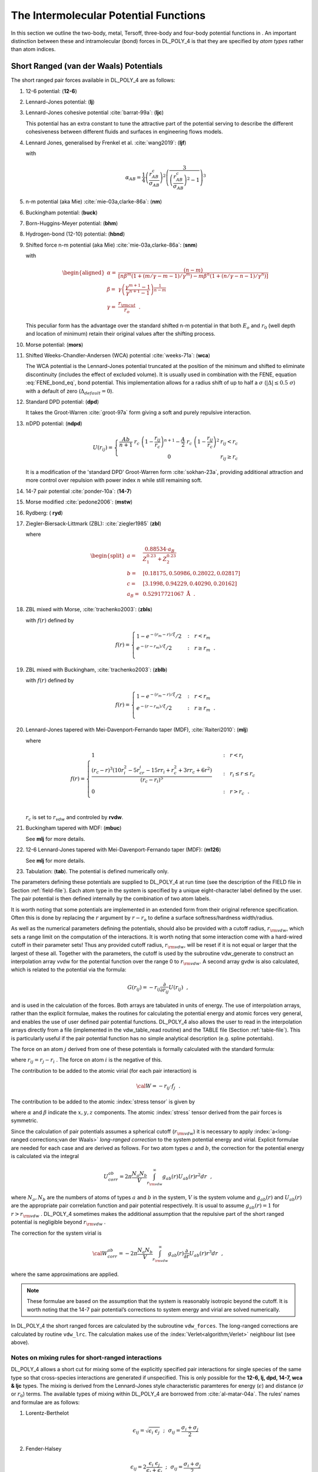 .. _intermolecular-potentials:

The Intermolecular Potential Functions
======================================

.. index:: 
   single: potential;metal 
   single: potential;Tersoff 
   single: potential;three-body
   single: potential;four-body 
   single: potential;intramolecular

In this section we outline the two-body, metal, Tersoff, three-body and
four-body potential functions in . An important distinction between
these and intramolecular (bond) forces in DL_POLY_4 is that they are
specified by *atom types* rather than atom indices.

.. _vdw:

Short Ranged (van der Waals) Potentials
---------------------------------------

The short ranged pair forces available in DL_POLY_4 are as follows:

#. 12-6 potential: (\ **12-6**)

   .. math::
      :label: 12-6_vdw_eq

      U(r_{ij}) =
      \left(\frac{A}{r_{ij}^{12}}\right)-\left(\frac{B}{r_{ij}^{6}}\right)

#. Lennard-Jones potential: (\ **lj**)

   .. math::
      :label: lj_vdw_eq

      U(r_{ij}) = 4\epsilon\left[\left
      (\frac{\sigma}{r_{ij}}\right)^{12}-\left(\frac{\sigma}{r_{ij}}\right)^{6}\right]

#. Lennard-Jones cohesive potential :cite:`barrat-99a`: (\
   **ljc**)

   .. math::
      :label: lj_cohesive_vdw_eq

      U(r_{ij}) = 4\epsilon\left[\left
      (\frac{\sigma}{r_{ij}}\right)^{12}-c_{ij}\left(\frac{\sigma}{r_{ij}}\right)^{6}\right]

   This potential has an extra constant to tune the attractive part of
   the potential serving to describe the different cohesiveness between
   different fluids and surfaces in engineering flows models.

#. Lennard Jones, generalised by Frenkel et al.
   :cite:`wang2019`: (\ **ljf**)

   .. math::
      :label: lj_frenkel_eq

      U(r_{ij}) = \left\{
      \begin{array}{lr}
      \varepsilon_{AB}\alpha_{AB}\left[ \left(\frac{\sigma_{AB}}{r_{ij}}\right)^2 -1\right]\left[ \left(\frac{r_{AB}^c}{r_{ij}}\right)^2 -1\right]^2 & r \leq r_{AB}^c \\
      0 & r >  r_{AB}^c \\
      \end{array}
      \right.
        \label{eq:ljf}

   with

   .. math:: \alpha_{AB} = \frac{1}{4}\left(\frac{r_{AB}^c}{\sigma_{AB}}\right)^2\left( \frac{3}{\left(\frac{r_{AB}^c}{\sigma_{AB}}\right)^2-1}\right)^3

#. n-m potential (aka Mie) :cite:`mie-03a,clarke-86a`: (\
   **nm**)

   .. math::
      :label: nm_vdw_eq

      U(r_{ij}) = \frac{E_{o}}{(n-m)}\left[m\left
      (\frac{r_{o}}{r_{ij}}\right)^{n}-n\left(\frac{r_{o}}{r_{ij}}\right)^{m}\right]

#. Buckingham potential: (\ **buck**)

   .. math::
      :label: buck_vdw_eq

      U(r_{ij}) =
      A~\exp\left(-\frac{r_{ij}}{\rho}\right)-\frac{C}{r_{ij}^{6}}

#. Born-Huggins-Meyer potential: (\ **bhm**)

   .. math::
      :label: bhm_vdw_eq

      U(r_{ij}) =
      A~\exp[B(\sigma-r_{ij})]-\frac{C}{r_{ij}^{6}}-\frac{D}{r_{ij}^{8}}

#. Hydrogen-bond (12-10) potential: (\ **hbnd**)

   .. math::
      :label: hbond_vdw_eq

      U(r_{ij}) =
      \left(\frac{A}{r_{ij}^{12}}\right)-\left(\frac{B}{r_{ij}^{10}}\right)

#. Shifted force n-m potential (aka Mie)
   :cite:`mie-03a,clarke-86a`: (\ **snm**)

   .. math::
      :label: shifted_nm_vdw_eq

      \begin{aligned}
      U(r_{ij})=&\frac{\alpha E_{o}}{(n-m)}\left [
      m\beta^{n}\left \{ \left (\frac{r_{o}}{r_{ij}}\right )^{n}-
      \left(\frac{1}{\gamma}\right)^{n}\right \}-
      n\beta^{m}\left \{ \left (\frac{r_{o}}{r_{ij}}\right )^{m}-
      \left(\frac{1}{\gamma}\right)^{m}\right \} \right ]~+~\phantom{xxxx} \nonumber \\
      & \frac{nm\alpha E_{o}}{(n-m)} \left ( \frac{r_{ij}-\gamma r_{o}}{\gamma r_{o}}
      \right )\left\{\left(\frac{\beta}{\gamma}\right
      )^{n}-\left(\frac{\beta}{\gamma}\right )^{m}\right \}~~,\end{aligned}

   with

   .. math::

      \begin{aligned}
      \alpha=&\frac{(n-m)}{[n\beta^{m}(1+(m/\gamma-m-1)/\gamma^{m})-
      m\beta^{n}(1+(n/\gamma-n-1)/\gamma^{n})]} \nonumber \\
      \beta =& \gamma\left( \frac{\gamma^{m+1}-1}{\gamma^{n+1}-1}
      \right)^{\frac{1}{n-m}} \\
      \gamma =& \frac{r_{\rm cut}}{r_{o}}~~. \nonumber\end{aligned}

   This peculiar form has the advantage over the standard shifted n-m
   potential in that both :math:`E_{o}` and :math:`r_{0}` (well depth
   and location of minimum) retain their original values after the
   shifting process.

#. Morse potential: (\ **mors**)

   .. math:: U(r_{ij}) = E_{o}~[\{1-\exp(-k(r_{ij}-r_{o}))\}^{2}-1]
      :label: morse_vdw_eq

#. Shifted Weeks-Chandler-Andersen (WCA) potential
   :cite:`weeks-71a`: (\ **wca**)

   .. math::
      :label: wca_eq

      U(r_{ij}) = \left\{ \begin{array} {l@{\quad:\quad}l}
      4\epsilon\left[\left(\frac{\sigma}{r_{ij}-\Delta}\right)^{12}-\left(\frac{\sigma}{r_{ij}-\Delta}\right)^{6}\right]
      +\epsilon & r_{ij} < 2^{1 \over 6}~\sigma + \Delta \\
      0 & r_{ij} \ge 2^{1 \over 6}~\sigma + \Delta \end{array} \right. \label{wca}

   The WCA potential is the Lennard-Jones potential truncated at the
   position of the minimum and shifted to eliminate discontinuity
   (includes the effect of excluded volume). It is usually used in
   combination with the FENE, equation :eq:`FENE_bond_eq`, bond
   potential. This implementation allows for a radius shift of up to
   half a :math:`\sigma` (:math:`|\Delta| \le 0.5~\sigma`) with a
   default of zero (:math:`\Delta_{default} = 0`).

#. Standard DPD potential: (\ **dpd**)

   .. math::
      :label: dpd_vdw_eq

      U(r_{ij}) = \left\{ \begin{array} {l@{\quad:\quad}l}
      \frac{A}{2}~r_{c}~\left(1-\frac{r_{ij}}{r_{c}}\right)^{2} & r_{ij} < r_{c} \\
      0 & r_{ij} \ge r_{c} \end{array} \right.

   It takes the Groot-Warren :cite:`groot-97a` form giving a
   soft and purely repulsive interaction.

#. :math:`n`\ DPD potential: (\ **ndpd**)

   .. math:: 
      
      U(r_{ij}) = \left\{ \begin{array} {l@{\quad:\quad}l}
      \frac{Ab}{n+1}~r_{c}~\left(1-\frac{r_{ij}}{r_{c}}\right)^{n+1} - \frac{A}{2}~r_{c}~\left(1-\frac{r_{ij}}{r_{c}}\right)^{2} & r_{ij} < r_{c} \\
      0 & r_{ij} \ge r_{c} \end{array} \right.

   It is a modification of the 'standard DPD' Groot-Warren form :cite:`sokhan-23a`, providing 
   additional attraction and more control over repulsion with power index :math:`n` while still 
   remaining soft.

#. 14-7 pair potential :cite:`ponder-10a`: (\ **14-7**)

   .. math:: U(r_{ij}) = \epsilon\left(\frac{1.07}{(r_{ij}/r_{o})+0.07}\right)^{7}\left(\frac{1.12}{(r_{ij}/r_{o})^{7}+0.12}-2\right)
      :label: 14-7_vdw_eq

#. Morse modified :cite:`pedone2006`: (\ **mstw**)

   .. math:: U\left(r_{ij}\right) = E_{0}~\{\left[1-\exp\left(-k\left(r_{ij}-r_{0}\right)\right)\right]^{2}-1\}+\frac{c}{r_{ij}^{12}}
      :label: morse_mod_vdw_eq

#. Rydberg: ( **ryd**)

   .. math:: U\left(r_{ij}\right) = \left(a+br_{ij}\right)\exp\left(-r_{ij}/\rho\right)
      :label: rydberg_vdw_eq

#. Ziegler-Biersack-Littmark (ZBL): :cite:`ziegler1985` (\
   **zbl**)

   .. math::
      :label: zbl_vdw_eq

      U(r_{ij}) = \frac{Z_{1} Z_{2}e^{2}}{4 \pi \varepsilon_{0} \varepsilon_{r}}
                        \sum_{i=1}^{4} b_{i} \exp\left(-c_{i}r/a\right)~~,

   where

   .. math::

      \begin{split}
            a=&~\frac{0.88534 \cdot a_{B}}{Z_{1}^{0.23}+Z_{2}^{0.23}} \\
            b=&~[0.18175,0.50986,0.28022,0.02817] \\
            c=&~[3.1998,0.94229,0.40290,0.20162] \\
        a_{B}=&~ 0.52917721067~\textrm{\AA}~~. \nonumber
          \end{split}

#. ZBL mixed with Morse, :cite:`trachenko2003`: (\ **zbls**)

   .. math:: U\left(r_{ij}\right) = f\left(r_{ij}\right)U_{ZBL}\left(r_{ij}\right)+\left(1-f\left(r_{ij}\right)\right)U_{morse}\left(r_{ij}\right)~~,
      :label: zbl_morse_vdw_eq

   with :math:`f\left(r\right)` defined by

   .. math::

      f\left(r\right) = \left\{
             \begin{array}{ll}
               1-e^{-\left(r_m-r\right)/\xi}/2 & ~~:~~ r<r_m \\
               e^{-\left(r-r_m\right)/\xi}/2 & ~~:~~ r\geq r_m~~. \\
             \end{array}
             \right.

#. ZBL mixed with Buckingham, :cite:`trachenko2003`: (\
   **zblb**)

   .. math:: U\left(r_{ij}\right) = f\left(r_{ij}\right)U_{ZBL}\left(r_{ij}\right)+\left(1-f\left(r_{ij}\right)\right)U_{buckingham}\left(r_{ij}\right)~~,
      :label: zbl_buck_vdw_eq

   with :math:`f\left(r\right)` defined by

   .. math::

      f\left(r\right) = \left\{
             \begin{array}{ll}
               1-e^{-\left(r_m-r\right)/\xi}/2 & ~~:~~ r<r_m \\
               e^{-\left(r-r_m\right)/\xi}/2 & ~~:~~ r\geq r_m~~. \\
             \end{array}
             \right.

#. Lennard-Jones tapered with Mei-Davenport-Fernando taper (MDF),
   :cite:`Raiteri2010`: (\ **mlj**)

   .. math:: U\left(r_{ij}\right) = f\left(r_{ij}\right)U_{LJ}\left(r_{ij}\right)~~,
      :label: lj_mdf_vdw_eq

   where

   .. math::

      f(r)=
           \begin{cases}
             1 & ~~:~~ r<r_i \\
         \frac{\left(r_c-r\right)^3\left(10r_i^2-5r_cr_i-15rr_i+r_c^2+3rr_c+6r^2\right)}{\left(r_c-r_i\right)^5} & ~~:~~ r_i \leq r \leq r_c \\
             0 & ~~:~~ r>r_c~~.\\
           \end{cases}

   :math:`r_c` is set to :math:`r_{vdw}` and controled by **rvdw**.

#. Buckingham tapered with MDF: (\ **mbuc**)

   .. math:: U\left(r_{ij}\right) = f\left(r_{ij}\right)U_{Buckingham}\left(r_{ij}\right)
      :label: buck_mdf_vdw_eq

   See **mlj** for more details.

#. 12-6 Lennard-Jones tapered with Mei-Davenport-Fernando taper (MDF): (\
   **m126**)

   .. math:: U\left(r_{ij}\right) = f\left(r_{ij}\right)U_{12-6}\left(r_{ij}\right)
      :label: 12-6_lj_mdf_vdw_eq

   See **mlj** for more details.

#. Tabulation: (\ **tab**). The potential is defined numerically only.

The parameters defining these potentials are supplied to DL_POLY_4 at
run time (see the description of the FIELD file in
Section :ref:`field-file`). Each atom type in the system
is specified by a unique eight-character label defined by the user. The
pair potential is then defined internally by the combination of two atom
labels.

It is worth noting that some potentials are implemented in an extended
form from their original reference specification. Often this is done by
replacing the :math:`r` argument by :math:`r-r_{o}` to define a surface
softness/hardness width/radius.

As well as the numerical parameters defining the potentials, should also
be provided with a cutoff radius, :math:`r_{\rm vdw}`, which sets a
range limit on the computation of the interactions. It is worth noting
that some interaction come with a hard-wired cutoff in their parameter
sets! Thus any provided cutoff radius, :math:`r_{\rm vdw}`, will be
reset if it is not equal or larger that the largest of these all.
Together with the parameters, the cutoff is used by the subroutine
vdw_generate to construct an interpolation array vvdw for the potential
function over the range 0 to :math:`r_{\rm vdw}`. A second array gvdw is
also calculated, which is related to the potential via the formula:

.. math:: G(r_{ij}) = -r_{ij}\frac{\partial}{\partial r_{ij}}U(r_{ij})~~,

and is used in the calculation of the forces. Both arrays are tabulated
in units of energy. The use of interpolation arrays, rather than the
explicit formulae, makes the routines for calculating the potential
energy and atomic forces very general, and enables the use of user
defined pair potential functions. DL_POLY_4 also allows the user to read
in the interpolation arrays directly from a file (implemented in the
vdw_table_read routine) and the TABLE file
(Section :ref:`table-file`). This is particularly useful if
the pair potential function has no simple analytical description (e.g.
spline potentials).

The force on an atom :math:`j` derived from one of these potentials is
formally calculated with the standard formula:

.. math::
   :label: vdwf_eq

   \underline{f}_{j} = -\frac{1}{r_{ij}}\left[\frac{\partial}{\partial
   r_{ij}}U(r_{ij})\right]\underline{r}_{ij}~~,

where :math:`\underline{r}_{ij} = \underline{r}_{j}-\underline{r}_{i}` . The force on atom
:math:`i` is the negative of this.

The contribution to be added to the atomic virial (for each pair
interaction) is

.. math:: {\cal W} = -\underline{r}_{ij} \cdot \underline{f}_{j}~~.

The contribution to be added to the atomic :index:`stress tensor` is given by

.. math:: \sigma^{\alpha \beta} = r_{ij}^{\alpha}f_{j}^{\beta}~~,
   :label: ast_vdw_eq

where :math:`\alpha` and :math:`\beta` indicate the :math:`x,y,z`
components. The atomic :index:`stress` tensor derived from the pair forces is
symmetric.

Since the calculation of pair potentials assumes a spherical cutoff
(:math:`r_{\rm vdw}`) it is necessary to apply :index:`a<long-ranged corrections;van der Waals>` 
*long-ranged
correction* to the system potential energy and virial. Explicit formulae
are needed for each case and are derived as follows. For two atom types
:math:`a` and :math:`b`, the correction for the potential energy is
calculated via the integral

.. math::

   U_{corr}^{ab} = 2\pi
   \frac{N_{a}N_{b}}{V}\int_{r_{\rm vdw}}^{\infty}g_{ab}(r)U_{ab}(r)r^{2}dr~~,

where :math:`N_{a},N_{b}` are the numbers of atoms of types :math:`a`
and :math:`b` in the system, :math:`V` is the system volume and
:math:`g_{ab}(r)` and :math:`U_{ab}(r)` are the appropriate pair
correlation function and pair potential respectively. It is usual to
assume :math:`g_{ab}(r)=1` for :math:`r>r_{\rm vdw}` . DL_POLY_4
sometimes makes the additional assumption that the repulsive part of the
short ranged potential is negligible beyond :math:`r_{\rm vdw}` .

The correction for the system virial is

.. math::

   {\cal W}_{corr}^{ab} = -2\pi \frac{N_{a}N_{b}}{V}
   \int_{r_{\rm vdw}}^{\infty}g_{ab}(r) \frac{\partial}{\partial
   r}U_{ab}(r)r^{3}dr~~,

where the same approximations are applied.

.. note::
   
   These formulae are based on the assumption that the system
   is reasonably isotropic beyond the cutoff. It is worth noting that the
   14-7 pair potential’s corrections to system energy and virial are solved
   numerically.

In DL_POLY_4 the short ranged forces are calculated by the subroutine
``vdw_forces``. The long-ranged corrections are calculated by routine
``vdw_lrc``. The calculation makes use of the :index:`Verlet<algorithm;Verlet>` 
neighbour list (see above).

Notes on mixing rules for short-ranged interactions
~~~~~~~~~~~~~~~~~~~~~~~~~~~~~~~~~~~~~~~~~~~~~~~~~~~

DL_POLY_4 allows a short cut for mixing some of the explicitly specified
pair interactions for single species of the same type so that
cross-species interactions are generated if unspecified. This is only
possible for the **12-6, lj, dpd, 14-7, wca & ljc** types. The mixing is
derived from the Lennard-Jones style characteristic paramteres for
energy (:math:`\epsilon`) and distance (:math:`\sigma` or :math:`r_{0}`)
terms. The available types of mixing within DL_POLY_4 are borrowed from
:cite:`al-matar-04a`. The rules’ names and formulae are as
follows:

#. Lorentz-Berthelot

   .. math:: \epsilon_{ij} = \sqrt{\epsilon_{i}~\epsilon_{j}}~~;~~\sigma_{ij} = \frac{\sigma_{i}+\sigma_{j}}{2}

#. Fender-Halsey

   .. math:: \epsilon_{ij} = 2 \frac{\epsilon_{i}~\epsilon_{j}}{\epsilon_{i}+\epsilon_{j}}~~;~~\sigma_{ij} = \frac{\sigma_{i}+\sigma_{j}}{2}

#. Hogervorst (good hope)

   .. math:: \epsilon_{ij} = \sqrt{\epsilon_{i}~\epsilon_{j}}~~;~~\sigma_{ij} = \sqrt{\sigma_{i}~\sigma_{j}}

#. Halgren HHG

   .. math:: \epsilon_{ij} = 4 \frac{\epsilon_{i}~\epsilon_{j}}{\left(\epsilon_{i}^{1/2}+\epsilon_{j}^{1/2}\right)^{2}}~~;~~\sigma_{ij} = \frac{\sigma_{i}^{3}+\sigma_{j}^{3}}{\sigma_{i}^{2}+\sigma_{j}^{2}}

#. Waldman-Hagler

   .. math:: \epsilon_{ij} = 2 \sqrt{\epsilon_{i}~\epsilon_{j}} \frac{(\sigma_{i}~\sigma_{j})^{3}}{\sigma_{i}^{6}+\sigma_{j}^{6}}~~;~~\sigma_{ij} = \left(\frac{\sigma_{i}^{6}+\sigma_{j}^{6}}{2}\right)^{\frac{1}{6}}

#. Tang-Toennies

   .. math:: \epsilon_{ij} \sigma_{ij}^{6} = \sqrt{\epsilon_{i} \sigma_{i}^{6}~\epsilon_{j} \sigma_{j}^{6}}~~;~~\epsilon_{ij} \sigma_{ij}^{12}=\left[\frac{\left(\epsilon_{i} \sigma_{i}^{12}\right)^{13}+\left(\epsilon_{j} \sigma_{j}^{12}\right)^{13}}{2}\right]^{13}

#. Functional

   .. math::

      \epsilon_{ij} = \frac{3~\sqrt{\epsilon_{i}~\epsilon_{j}}~(\sigma_{i}~\sigma_{j})^{3}}
      {\sum\limits_{L=0}^{2}{\left[\frac{\left(\sigma_{i}^{3}+\sigma_{j}^{3}\right)^{2}}{4~(\sigma_{i}~\sigma_{i})^{L}}\right]^{\frac{6}{6-2L}}}}~~;~~\sigma_{ij}=\frac{1}{3}\sum\limits_{L=0}^{2}{\left[\frac{\left(\sigma_{i}^{3}+\sigma_{j}^{3}\right)^{2}}{4~(\sigma_{i}~\sigma_{i})^{L}}\right]^{\frac{1}{6-2L}}}

It is woth noting that the :math:`i` and :math:`j` symbols in the
equations for mixing denote atom types (species) and the indices for the
same species interaction parameters are contracted to a single species
index for simplicity.

.. _metal:

Metal Potentials
----------------

.. index:: single: potential;metal

The metal potentials in DL_POLY_4 follow two similar but distinct
formalisms. The first of these is the embedded atom model (EAM)
:cite:`baskes-84a,baskes-86a` and the second is the
Finnis-Sinclair model (FS) :cite:`finnis-84a`. Both are
density dependent potentials derived from density functional theory
(DFT) and describe the bonding of a metal atom ultimately in terms of
the local electronic density. They are suitable for calculating the
properties of metals and metal alloys. The extended EAM (EEAM)
:cite:`hepburn-08a,lau-07a` is a generalisation of the EAM
formalism which can include both EAM and FS type of mixing rules (see
below).

It is worth noting that the same formalism applies to the many-body
perturbation component of the actinide oxide potentials as in
:cite:`cooper-14a`. Thus their many-body component
description is included in this Section.

For single component metals the two main approaches, FS and EAM, are the
same. **However**, they are subtly different in the way they are
extended to handle alloys (see below). It follows that EAM and FS class
potentials cannot be mixed in a single simulation. Furthermore, even for
FS class potentials possessing different analytical forms there is no
agreed procedure for mixing the parameters. Mixing EAM and EEAM
potentials is only possible if the EAM ones are generalised to EEAM form
(see below). The user is, therefore, strongly advised to be consistent
in the choice of potential when modelling alloys.

The general form of the EAM and FS types of potentials is
:cite:`friedel-52a`

.. math::
   :label: um_eq

   U_{metal} = {1 \over 2} \sum_{i=1}^{N} \sum_{j \ne i}^{N} V_{ij}(r_{ij}) +
   \sum_{i=1}^{N} F(\rho_{i})~~, \label{um}

where :math:`F(\rho_{i})` is a functional describing the energy of
embedding an atom in the bulk density, :math:`\rho_{i}`, which is
defined as

.. math:: \rho_{i} = \sum_{j=1, j \ne i}^{N} \rho_{ij}(r_{ij})~~. \label{umd}
   :label: umd_eq

It should be noted that the density is determined by the coordination
number of the atom defined by *pairs* of atoms. This makes the metal
potential dependent on the local density (environmental).
:math:`V_{ij}(r_{ij})` is a pair potential incorporating repulsive
electrostatic and overlap interactions. :math:`N` is the number of
interacting particles in the MD box.

In DL_POLY_4 EAM and thus EEAM can be further generalised to include
two-band (2B) densities :cite:`ackland-03a,ollson-05a`, for
:math:`s`- and :math:`d`-bands,

.. math:: F(\rho_{i})=F^{s}(\rho^{s}_{i})+F^{d}(\rho^{d}_{i})~~, \label{2b}
   :label: 2b_eq

where

.. math:: \rho^{q}_{i} = \sum_{j=1, j \ne i}^{N} \rho^{q}_{ij}(r_{ij})~,~~q=s,d~~, \label{2umd}
   :label: 2umd_eq

instead of just the one, :math:`s`, as in equations :eq:`um_eq`
and :eq:`umd_eq`. These will be referred in the following text as
2BEAM and 2BEEAM. Mixing 2BEAM and EAM and alternatively 2BEEAM and EEAM
potentials is only possible if the single band ones are generalised to
2B forms. The user is, again, reminded to be consistent in the choice of
potential when modelling alloys.

The types of metal potentials available in DL_POLY_4 are as follows:

#. EAM :index:`potential<potential;EAM>`: (\ **eam**) There are no explicit mathematical
   expressions for EAM potentials, so this potential type is read
   exclusively in the form of interpolation arrays from the TABEAM table
   file (as implemented in the metal_table_read routine -
   Section :ref:`tabeam-file`.) The rules for combining
   the potentials from different metals to handle alloys are different
   from the FS class of potentials (see below).

#. EEAM :index:`potential<potential;EEAM>` (\ **eeam**) Similar to EAM above, it is given in the
   form of interpolation arrays from the TABEAM file, but the rules for
   combining the potentials from different metals are different from
   both EAM and FS classes (see below).

#. 2BEAM :index:`potential<potential;2BEAM>` (\ **2beam**) Similar to EEAM for the :math:`s`
   density terms and to EAM for the :math:`d` ones. It is and given in
   the form of interpolation arrays from the TABEAM file, but the rules
   for combining the potentials from different metals are different from
   both EAM, EEAM and FS classes (see below).

#. 2BEEAM :index:`potential<potential;2BEEAM>` (\ **2beeam**) Similar to EEAM for both :math:`s` and
   :math:`d` density terms. It is and given in the form of interpolation
   arrays from the TABEAM file, but the rules for combining the
   potentials from different metals are different from both EAM, EEAM,
   2BEAM and FS classes (see below).

#. Finnis-Sinclair potential :cite:`finnis-84a`: (\ **fnsc**)
   Finnis-Sinclair potential is explicitly analytical. It has the
   following form:

   .. math::

      \begin{aligned}
      V_{ij}(r_{ij})=& \left\{ \begin{array} {l@{\quad:\quad}l}
      (r_{ij}-c)^{2} (c_{0}+c_{1}r_{ij}+c_{2}r_{ij}^{2}) & r_{ij} < c \\
      0 & r_{ij} > c
      \end{array} \right. \nonumber \\
      \rho_{ij}(r_{ij}) =& \left\{ \begin{array} {l@{\quad:\quad}l}
      (r_{ij}-d)^{2} + \beta \displaystyle \frac{(r_{ij}-d)^{3}}{d} & r_{ij} < d \\
      0 & r_{ij} > d
      \end{array} \right. \\
      F(\rho_{i}) =& -A \sqrt{\rho_{i}}~~, \nonumber\end{aligned}

   with parameters: :math:`c_{0}`, :math:`c_{1}`, :math:`c_{2}`,
   :math:`c`, :math:`A`, :math:`d`, :math:`\beta`, both :math:`c` and
   :math:`d` are cutoffs. Since first being proposed a number of
   alternative analytical forms have been proposed, some of which are
   described below. The rules for combining different metal potentials
   to model alloys are different from the EAM potentials (see below).

#. Extended Finnis-Sinclair potential :cite:`dai-06a`: (\
   **exfs**) It has the following form:

   .. math::

      \begin{aligned}
      V_{ij}(r_{ij}) =& \left\{ \begin{array} {l@{\quad:\quad}l}
      (r_{ij}-c)^{2} (c_{0}+c_{1}r_{ij}+c_{2}r_{ij}^{2}+c_{3}r_{ij}^{3}+c_{4}r_{ij}^{4}) & r_{ij} < c \\
      0 & r_{ij} > c
      \end{array} \right. \nonumber \\
      \rho_{ij}(r_{ij}) =& \left\{ \begin{array} {l@{\quad:\quad}l}
      (r_{ij}-d)^{2} + B^{2} (r_{ij}-d)^{4} & r_{ij} < d \\
      0 & r_{ij} > d
      \end{array} \right. \\
      F(\rho_{i}) =& -A \sqrt{\rho_{i}}~~, \nonumber\end{aligned}

   with parameters: :math:`c_{0}`, :math:`c_{1}`, :math:`c_{2}`,
   :math:`c_{3}`, :math:`c_{4}`, :math:`c`, :math:`A`, :math:`d`,
   :math:`B`, both :math:`c` and :math:`d` are cutoffs.

#. Sutton-Chen potential
   :cite:`sutton-90a,sutton-91a,todd-93a`: (\ **stch**) The
   Sutton Chen potential is an analytical potential in the FS class. It
   has the form:

   .. math::

      \begin{aligned}
      V_{ij}(r_{ij}) =& \epsilon \left( \frac{a}{r_{ij}} \right)^{n} \nonumber \\
      \rho_{ij}(r_{ij}) =& \left( \frac{a}{r_{ij}} \right)^{m} \\
      F(\rho_{i}) =& -c \epsilon \sqrt{\rho_{i}}~~, \nonumber\end{aligned}

   with parameters: :math:`\epsilon`, :math:`a`, :math:`n`, :math:`m`,
   :math:`c`. **Note** that the parameter :math:`c` for the mixed
   potential in multi-component allys is irrelevant as outlined in
   :cite:`sutton-91a`!

#. Gupta potential :cite:`cleri-93a`: (\ **gupt**) The Gupta
   potential is another analytical potential in the FS class. It has the
   form:

   .. math::

      \begin{aligned}
      V_{ij}(r_{ij}) =& 2 A \exp \left(-p \frac{r_{ij}-r_{0}}{r_{0}}\right) \nonumber \\
      \rho_{ij}(r_{ij}) =& \exp \left(-2 q_{ij} \frac{r_{ij}-r_{0}}{r_{0}}\right) \\
      F(\rho_{i}) =& -B \sqrt{\rho_{i}}~~, \nonumber\end{aligned}

   with parameters: :math:`A`, :math:`r_{0}`, :math:`p`, :math:`B`,
   :math:`q_{ij}`.

#. Many body perturbation component potential
   :cite:`cooper-14a`: (\ **mbpc**) This component is another
   analytical potential in the FS class which two body part may be
   defined by a matching van der Waals potential in the vdw section of
   the FIELD file. It has the form:

   .. math::

      \begin{aligned}
      V_{ij}(r_{ij}) =& 0 \nonumber \\
      \rho_{ij}(r_{ij})=& \left(\frac{a}{r_{ij}^{m}}\right) \frac{1}{2}\left[1+{\rm erf}\left(\alpha(r_{ij}-r_{\rm o})\right)\right] \\
      F(\rho_{i}) =& -\epsilon \sqrt{\rho_{i}}~~, \nonumber\end{aligned}

   with parameters: :math:`\epsilon`, :math:`a`, :math:`m`,
   :math:`\alpha` and :math:`r_{\rm o}`.

   .. note::
      
      The parameters :math:`\alpha` and :math:`r_{\rm o}`
      must be the same for all defined potentials of this type. DL_POLY_4
      will set :math:`\alpha={\rm Max}(0,\alpha_{pq})` and
      :math:`r_{\rm o}={\rm Max}(0,r_{{\rm o}\_pq})` for all defined
      interactions of this type between species :math:`p` and :math:`q`. If
      after this any is left undefined, i.e. zero, the undefined entities
      will be set to their defaults: :math:`\alpha=20` and
      :math:`r_{\rm o}={\rm Min}(1.5,0.2~r_{\rm cut})`.

All of these metal potentials can be decomposed into pair contributions
and thus fit within the general tabulation scheme of , where they are
treated as pair interactions (though note that the metal cutoff,
:math:`r_{\rm met}` has nothing to do with short ranged cutoff,
:math:`r_{\rm vdw}`). DL_POLY_4 calculates this potential in two stages:
the first calculates the local density, :math:`\rho_{i}`, for each atom;
and the second calculates the potential energy and forces. Interpolation
arrays, vmet, gmet and fmet (metal_generate, metal_table_read) are used
in both these stages in the same spirit as in the van der Waals
interaction calculations.

The total force :math:`\underline{f}_{k}^{tot}` on an atom :math:`k` derived
from this potential is calculated in the standard way:

.. math:: \underline{f}_{k}^{tot} = -\underline{\nabla}_{k} U_{metal}~~.

We rewrite the EAM/FS potential, equation :eq:`um_eq`, as

.. math::

   \begin{aligned}
   U_{metal} =& U_{1} + U_{2} \nonumber \\
   U_{1} =& {1 \over 2} \sum_{i=1}^{N} \sum_{j \ne i}^{N} V_{ij}(r_{ij}) \\
   U_{2} =& \sum_{i=1}^{N} F(\rho_{i})~~, \nonumber
   \end{aligned}

where :math:`\underline{r}_{ij} = \underline{r}_{j}-\underline{r}_{i}` . The force on atom
:math:`k` is the sum of the derivatives of :math:`U_{1}` and
:math:`U_{2}` with respect to :math:`\underline{r_{k}}`, which is recognisable
as a sum of pair forces:

.. math::

   \begin{aligned}
   -\frac{\partial U_{1}}{\partial \underline{r_{k}}} =& -{1 \over 2} \sum_{i=1}^{N} \sum_{j \ne i}^{N}
   \frac{\partial V_{ij}(r_{ij})}{\partial r_{ij}} \frac{\partial r_{ij}}{\partial \underline{r_{k}}} =
   \sum_{j=1,j \ne k}^{N} \frac{\partial V_{kj}(r_{kj})}{\partial r_{kj}} \frac{\underline{r_{kj}}}{r_{kj}} \nonumber \\
   -\frac{\partial U_{2}}{\partial \underline{r_{k}}} =& -\sum_{i=1}^{N} \frac{\partial F}{\partial \rho_{i}}
   \sum_{j \ne i}^{N} \frac{\partial \rho_{ij}(r_{ij})}{\partial r_{ij}} \frac{\partial r_{ij}}{\partial \underline{r_{k}}} \\
   =& -\sum_{i=1,i \ne k}^{N} \frac{\partial F}{\partial \rho_{i}} \frac{\partial \rho_{ik}(r_{ik})}{\partial r_{ik}}
   \frac{\partial r_{ik}}{\partial \underline{r_{k}}} - \sum_{j=1,j \ne k}^{N} \frac{\partial F}{\partial \rho_{k}}
   \frac{\partial \rho_{kj}(r_{kj})}{\partial r_{kj}} \frac{\partial r_{kj}}{\partial \underline{r_{k}}} \nonumber \\
   =& \sum_{j=1,j \ne k}^{N} \left( \frac{\partial F}{\partial \rho_{k}} + \frac{\partial F}{\partial \rho_{j}} \right)
   \frac{\partial \rho_{kj}(r_{kj})}{\partial r_{kj}} \frac{\underline{r_{kj}}}{r_{kj}}~~. \nonumber
   \end{aligned}

#. | EAM force
   | The same as shown above. However, it is worth noting that the
     generation of the force arrays from tabulated data (implemented in
     the metal_table_derivatives routine) is done using a five point
     interpolation procedure.

#. | EEAM force
   | Information the same as that for EAM.

#. | 2BEAM force
   | Information the same as that for EAM. However, as there is a second
     embedding contribution from the extra band complexity:
     :math:`U_{2}=U^{s}_{2}+U^{d}_{2}` !

#. | 2BEEAM force
   | Information the same as that for EAM. However, as there is a second
     embedding contribution from the extra band complexity:
     :math:`U_{2}=U^{s}_{2}+U^{d}_{2}` !

#. Finnis-Sinclair force

   .. math::

      \begin{aligned}
      -\frac{\partial U_{1}}{\partial \underline{r_{k}}} =& \sum_{j=1,j \ne k}^{N} \left\{
      2 (r_{kj}-c) (c_{0}+c_{1}r_{kj}+c_{2}r_{kj}^{2}) +
      (r_{kj}-c)^{2} (c_{1}+2c_{2}r_{kj}) \right\} \frac{\underline{r_{kj}}}{r_{kj}} \nonumber \\
      -\frac{\partial U_{2}}{\partial \underline{r_{k}}} =& -\sum_{j=1,j \ne k}^{N}
      {A \over 2} \left( {1 \over \sqrt{\rho_{k}}} + {1 \over \sqrt{\rho_{j}}} \right)
      \left\{ 2(r_{kj}-d) + 3 \beta \frac{(r_{kj}-d)^{2}}{d} \right\} \frac{\underline{r_{kj}}}{r_{kj}}~~.\end{aligned}

#. Extended Finnis-Sinclair force

   .. math::

      \begin{aligned}
      -\frac{\partial U_{1}}{\partial \underline{r_{k}}} =& \sum_{j=1,j \ne k}^{N} \left\{
      2 (r_{kj}-c) (c_{0}+c_{1}r_{kj}+c_{2}r_{kj}^{2}+c_{3}r_{kj}^{3}+c_{4}r_{kj}^{4}) + \right. \nonumber \\
       & \phantom{xxxxxxx} \left. (r_{kj}-c)^{2} (c_{1}+2c_{2}r_{kj}+3c_{3}r_{kj}^{2}+4c_{4}r_{kj}^{3}) \right\}
      \frac{\underline{r_{kj}}}{r_{kj}} \\
      -\frac{\partial U_{2}}{\partial \underline{r_{k}}} =& -\sum_{j=1,j \ne k}^{N}
      {A \over 2} \left( {1 \over \sqrt{\rho_{k}}} + {1 \over \sqrt{\rho_{j}}} \right)
      \left\{ 2(r_{kj}-d) + 4 B^{2} (r_{kj}-d)^{3}\right\} \frac{\underline{r_{kj}}}{r_{kj}}~~. \nonumber\end{aligned}

#. Sutton-Chen force

   .. math::

      \begin{aligned}
      -\frac{\partial U_{1}}{\partial \underline{r_{k}}} =& -\sum_{j=1,j \ne k}^{N} n \epsilon
      \left( \frac{a}{r_{kj}} \right)^{n} \frac{\underline{r_{kj}}}{r_{kj}} \nonumber \\
      -\frac{\partial U_{2}}{\partial \underline{r_{k}}} =& \sum_{j=1,j \ne k}^{N} \frac{m c \epsilon}{2}
      \left( {1 \over \sqrt{\rho_{k}}} + {1 \over \sqrt{\rho_{j}}} \right)
      \left( \frac{a}{r_{kj}} \right)^{m} \frac{\underline{r_{kj}}}{r_{kj}}~~.\end{aligned}

#. Gupta force

   .. math::

      \begin{aligned}
      -\frac{\partial U_{1}}{\partial \underline{r_{k}}} =& -\sum_{j=1,j \ne k}^{N} \frac{2 A p}{r_{0}}
      \exp \left( -p \frac{r_{kj}-r_{0}}{r_{0}} \right) \frac{\underline{r_{kj}}}{r_{kj}} \nonumber \\
      -\frac{\partial U_{2}}{\partial \underline{r_{k}}} =& \sum_{j=1,j \ne k}^{N} \frac{B q_{kj}}{r_{0}}
      \left( {1 \over \sqrt{\rho_{k}}} + {1 \over \sqrt{\rho_{j}}} \right)
      \exp \left( -2 q_{kj} \frac{r_{kj}-r_{0}}{r_{0}} \right) \frac{\underline{r_{kj}}}{r_{kj}}~~.\end{aligned}

#. Many body perturbation component potential force

   .. math::

      \begin{aligned}
      -\frac{\partial U_{1}}{\partial \underline{r_{k}}} =& 0 \nonumber \\
      -\frac{\partial U_{2}}{\partial \underline{r_{k}}} =& \sum_{j=1,j \ne k}^{N} \frac{m \epsilon}{2}
      \left( {1 \over \sqrt{\rho_{k}}} + {1 \over \sqrt{\rho_{j}}} \right)
      \frac{a}{r_{kj}^{m}} \frac{\underline{r_{kj}}}{r_{kj}}~~.\end{aligned}

With the metal forces thus defined the contribution to be added to the
atomic virial *from each atom pair* is then

.. math:: {\cal W} = -\underline{r}_{ij} \cdot \underline{f}_{j}~~,

which equates to:

.. math::

   \begin{aligned}
   \Psi =& 3 V \frac{\partial U}{\partial V} \nonumber \\
   \Psi =& {3 \over 2} V \sum_{i=1}^{N} \sum_{j \ne i}^{N}
   \frac{\partial V_{ij}(r_{ij})}{\partial r_{ij}} \frac{\partial r_{ij}}{\partial V} +
   3 V \sum_{i=1}^{N} \frac{\partial F(\rho_{i})}{\partial \rho_{i}} \frac{\partial \rho_{i}}{\partial V}
   = \Psi_{1} + \Psi_{2} \nonumber \\
   & \frac{\partial r_{ij}}{\partial V} = \frac{\partial V^{1/3}s_{ij}}{\partial V} =
   {1 \over 3} V^{-2/3}s_{ij} = \frac{r_{ij}}{3 V} \nonumber \\
   \Psi_{1} &=& {1 \over 2} \sum_{i=1}^{N} \sum_{j \ne i}^{N} \frac{\partial V_{ij}(r_{ij})}{\partial r_{ij}} r_{ij} \\
   & \frac{\partial \rho_{i}}{\partial V} = \frac{\partial }{\partial V} \sum_{j=1, j \ne i}^{N} \rho_{ij}(r_{ij}) =
   \sum_{j=1, j \ne i}^{N} \frac{\partial \rho_{ij}(r_{ij})}{\partial r_{ij}} \frac{\partial r_{ij}}{\partial V} =
   \frac{1}{3 V} \sum_{j=1, j \ne i}^{N} \frac{\partial \rho_{ij}(r_{ij})}{\partial r_{ij}} r_{ij} \nonumber \\
   \Psi_{2} =& {1 \over 2} \sum_{i=1}^{N} \sum_{j \ne i}^{N} \left( \frac{\partial F(\rho_{i})}{\partial \rho_{i}} +
   \frac{\partial F(\rho_{j})}{\partial \rho_{j}} \right) \frac{\partial \rho_{ij}(r_{ij})}{\partial r_{ij}} r_{ij}~~. \nonumber\end{aligned}

#. | EAM virial
   | The same as above.

#. | EEAM virial
   | The same as above.

#. | 2BEAM virial
   | The same as above but with a second embedding contribution from the
     extra band complexity: :math:`\Psi_{2}=\Psi^{s}_{2}+\Psi^{d}_{2}` !

#. | 2BEEAM virial
   | The same as above but with a second embedding contribution from the
     extra band complexity: :math:`\Psi_{2}=\Psi^{s}_{2}+\Psi^{d}_{2}` !

#. Finnis-Sinclair virial

   .. math::

      \begin{aligned}
      \Psi_{1} =& {1 \over 2} \sum_{i=1}^{N} \sum_{j \ne i}^{N}
      \left\{ 2 (r_{ij}-c) (c_{0}+c_{1}r_{ij}+c_{2}r_{ij}^{2}) +
      (r_{ij}-c)^{2} (c_{1}+2c_{2}r_{ij}) \right\} r_{ij} \nonumber \\
      \Psi_{2} =& {1 \over 2} \sum_{i=1}^{N} \sum_{j \ne i}^{N}
      {A \over 2} \left( {1 \over \sqrt{\rho_{k}}} + {1 \over \sqrt{\rho_{j}}} \right)
      \left\{ 2(r_{ij}-d) + 3 \beta \frac{(r_{ij}-d)^{2}}{d} \right\} r_{ij}a~~.
      \end{aligned}

#. Extended Finnis-Sinclair virial

   .. math::

      \begin{aligned}
      \Psi_{1} =& {1 \over 2} \sum_{i=1}^{N} \sum_{j \ne i}^{N}
      \left\{ 2 (r_{ij}-c) (c_{0}+c_{1}r_{ij}+c_{2}r_{ij}^{2}+c_{3}r_{ij}^{3}+c_{4}r_{ij}^{4}) + \right. \nonumber \\
      & \phantom{xxxxxxxx} \left. (r_{ij}-c)^{2} (c_{1}+2c_{2}r_{ij}+3c_{3}r_{ij}^{2}+4c_{4}r_{ij}i^{3}) \right\} r_{ij} \\
      \Psi_{2} =& {1 \over 2} \sum_{i=1}^{N} \sum_{j \ne i}^{N}
      {A \over 2} \left( {1 \over \sqrt{\rho_{k}}} + {1 \over \sqrt{\rho_{j}}} \right)
      \left\{ 2(r_{ij}-d) + 4 B^{2} (r_{ij}-d)^{3} \right\} r_{ij}a~~. \nonumber
      \end{aligned}

#. Sutton-Chen virial

   .. math::

      \begin{aligned}
      \Psi_{1} =& -{1 \over 2} \sum_{i=1}^{N} \sum_{j \ne i}^{N} n \epsilon \left( \frac{a}{r_{ij}} \right)^{n} \nonumber \\
      \Psi_{2} =& {1 \over 2} \sum_{i=1}^{N} \sum_{j \ne i}^{N} \frac{m c \epsilon}{2} \left( \frac{\partial F(\rho_{i})}{\partial \rho_{i}} +
      \frac{\partial F(\rho_{j})}{\partial \rho_{j}} \right) \left( \frac{a}{r_{ij}} \right)^{m}~~.
      \end{aligned}

#. Gupta virial

   .. math::

      \begin{aligned}
      \Psi_{1} =& -\sum_{i=1}^{N} \sum_{j \ne i}^{N}
      \frac{A p}{r_{0}} \exp \left( -p \frac{r_{ij}-r_{0}}{r_{0}} \right) r_{ij} \nonumber \\
      \Psi_{2} =& {1 \over 2} \sum_{i=1}^{N} \sum_{j \ne i}^{N} \frac{B q_{ij}}{r_{0}}
      \left( {1 \over \sqrt{\rho_{k}}} + {1 \over \sqrt{\rho_{j}}} \right)
      \exp \left( -2 q_{ij} \frac{r_{ij}-r_{0}}{r_{0}} \right) r_{ij}~~.
      \end{aligned}

#. Many body perturbation component virial

   .. math::

      \begin{aligned}
      \Psi_{1} =& 0 \nonumber \\
      \Psi_{2} =& {1 \over 2} \sum_{i=1}^{N} \sum_{j \ne i}^{N} \frac{m \epsilon}{2} \left( \frac{\partial F(\rho_{i})}{\partial \rho_{i}} +
      \frac{\partial F(\rho_{j})}{\partial \rho_{j}} \right) \frac{a}{r_{ij}^{m}}~~.
      \end{aligned}

The contribution to be added to the atomic :index:`stress tensor` is given by

.. math:: \sigma^{\alpha \beta} = r_{ij}^{\alpha} f_{j}^{\beta}~~,

where :math:`\alpha` and :math:`\beta` indicate the :math:`x,y,z`
components. The atomic stress tensor is symmetric.

.. index:: single: long-ranged corrections;metal
   
The long-ranged correction for the DL_POLY_4 metal potential is in two
parts. Firstly, by analogy with the short ranged potentials, the
correction to the local density is

.. math::

   \begin{aligned}
   \rho_{i} =& \sum_{j=1, j \ne i}^{\infty} \rho_{ij}(r_{ij}) \nonumber \\
   \rho_{i} =& \sum_{j=1, j \ne i}^{r_{ij}<r_{\rm met}} \rho_{ij}(r_{ij}) +
   \sum_{j=1, j \ne i}^{r_{ij} \ge r_{\rm met}} \rho_{ij}(r_{ij}) =
   \rho_{i}^{o} + \delta \rho_{i} \\
   \delta \rho_{i} =& 4 \pi \bar{\rho} \int_{r_{\rm met}}^{\infty} \rho_{ij}(r) dr~~, \nonumber
   \end{aligned}

where :math:`\rho_{i}^{o}` is the uncorrected local density and
:math:`\bar{\rho}` is the *mean particle density*. Evaluating the
integral part of the above equation yields:

#. | EAM density correction
   | No long-ranged corrections apply beyond :math:`r_{\rm met}`.

#. | EEAM density correction
   | No long-ranged corrections apply beyond :math:`r_{\rm met}`.

#. | 2BEAM density correction
   | No long-ranged corrections apply beyond :math:`r_{\rm met}`.

#. | 2BEAM density correction
   | No long-ranged corrections apply beyond :math:`r_{\rm met}`.

#. | Finnis-Sinclair density correction
   | No long-ranged corrections apply beyond cutoffs :math:`c` and
     :math:`d`.

#. | Extended Finnis-Sinclair density correction
   | No long-ranged corrections apply beyond cutoffs :math:`c` and
     :math:`d`.

#. Sutton-Chen density correction

   .. math::

      \delta \rho_{i} = \frac{4 \pi \bar{\rho} a^{3}}{(m-3)}
      \left( \frac{a}{r_{\rm met}} \right)^{m-3}~~.

#. Gupta density correction

   .. math::

      \delta \rho_{i} = \frac{2 \pi \bar{\rho} r_{0}}{q_{ij}}
      \left[ r_{\rm met}^{2} + 2 r_{\rm met} \left(\frac{r_{0}}{q_{ij}}\right) +
      2 \left(\frac{r_{0}}{q_{ij}}\right)^{2} \right]
      \exp \left( -2 q_{ij} \frac{r_{\rm met}-r_{0}}{r_{0}}\right)~~.

#. Many body perturbation component density correction

   .. math::

      \delta \rho_{i} = \frac{4 \pi \bar{\rho}}{(m-3)}
      \frac{a}{r_{\rm met}^{m-3}}~~.

The density correction is applied immediately after the local density is
calculated. The pair term correction is obtained by analogy with the
short ranged potentials and is

.. math::

   \begin{aligned}
   U_{1} =& {1 \over 2} \sum_{i=1}^{N} \sum_{j \ne i}^{\infty} V_{ij}(r_{ij}) \nonumber \\
   U_{1} =& {1 \over 2} \sum_{i=1}^{N} \sum_{j \ne i}^{r_{ij}<r_{\rm met}} V_{ij}(r_{ij}) +
   {1 \over 2} \sum_{i=1}^{N} \sum_{j \ne i}^{r_{ij} \ge r_{\rm met}} V_{ij}(r_{ij}) =
   U_{1}^{o} + \delta U_{1} \nonumber \\
   \delta U_{1} =& 2 \pi N \bar{\rho} \int_{r_{\rm met}}^{\infty} V_{ij}(r) r^{2} dr \nonumber \\
   U_{2} =& \sum_{i=1}^{N} F(\rho_{i}^{0} + \delta \rho_{i}) \\
   U_{2} =& \sum_{i=1}^{N} F(\rho_{i}^{0}) +
   \sum_{i=1}^{N} \frac{\partial F(\rho_{i})_{0}}{\partial \rho_{i}} \delta \rho_{i} =
   U_{2}^{0} + \delta U_{2} \nonumber \\
   \delta U_{2} =& 4 \pi \bar{\rho} \sum_{i=1}^{N} \frac{\partial F(\rho_{i})_{0}}{\partial \rho_{i}}
   \int_{r_{\rm met}}^{\infty} \rho_{ij}(r) r^{2} dr~~. \nonumber
   \end{aligned}

.. note:: 

   :math:`\delta U{2}` is not required if :math:`\rho_{i}`
   has already been corrected.

Evaluating the integral part of the above
equations yields:

#. | EAM energy correction
   | No long-ranged corrections apply beyond :math:`r_{\rm met}`.

#. | EEAM energy correction
   | No long-ranged corrections apply beyond :math:`r_{\rm met}`.

#. | 2BEAM energy correction
   | No long-ranged corrections apply beyond :math:`r_{\rm met}`.

#. | 2BEEAM energy correction
   | No long-ranged corrections apply beyond :math:`r_{\rm met}`.

#. | Finnis-Sinclair energy correction
   | No long-ranged corrections apply beyond cutoffs :math:`c` and
     :math:`d`.

#. | Extended Finnis-Sinclair energy correction
   | No long-ranged corrections apply beyond cutoffs :math:`c` and
     :math:`d`.

#. Sutton-Chen energy correction

   .. math::

      \begin{aligned}
      \delta U_{1} =& \frac{2 \pi N \bar{\rho} \epsilon a^{3}}{(n-3)}
      \left( \frac{a}{r_{\rm met}} \right)^{n-3} \nonumber \\
      \delta U_{2} =& -\frac{4 \pi \bar{\rho} a^{3}}{(m-3)} \left( \frac{a}{r_{\rm met}} \right)^{m-3}
      \left< \frac{N c \epsilon}{2\sqrt{\rho_{i}^{0}}} \right>~~.
      \end{aligned}

#. Gupta energy correction

   .. math::

      \begin{aligned}
      \delta U_{1} =& \frac{4 \pi N \bar{\rho} A r_{0}}{p}
      \left[ r_{\rm met}^{2} + 2 r_{\rm met} \left(\frac{r_{0}}{p}\right) +
      2 \left(\frac{r_{0}}{p}\right)^{2} \right] \times \nonumber \\
      & \exp \left( -p \frac{r_{\rm met}-r_{0}}{r_{0}}\right) \nonumber \\
      \delta U_{2} =& -\frac{2 \pi \bar{\rho} r_{0}}{q_{ij}}
      \left[ r_{\rm met}^{2} + 2 r_{\rm met} \left(\frac{r_{0}}{q_{ij}}\right) +
      2 \left(\frac{r_{0}}{q_{ij}}\right)^{2} \right] \times \\
      & \exp \left( -2 q_{ij} \frac{r_{\rm met}-r_{0}}{r_{0}}\right)
      \left< \frac{N B}{2\sqrt{\rho_{i}^{0}}} \right>~~. \nonumber
      \end{aligned}

#. Many body perturbation component energy correction

   .. math::

      \begin{aligned}
      \delta U_{1} =& 0 \nonumber \\
      \delta U_{2} =& -\frac{4 \pi \bar{\rho}}{(m-3)} \frac{a}{r_{\rm met}^{m-3}}
      \left< \frac{N \epsilon}{2\sqrt{\rho_{i}^{0}}} \right>~~.
      \end{aligned}

To estimate the virial correction we assume the corrected local
densities are constants (i.e. independent of distance - at least beyond
the range :math:`r_{\rm met}`). This allows the virial correction to be
computed by the methods used in the short ranged potentials:

.. math::

   \begin{aligned}
   \Psi_{1} =& {1 \over 2} \sum_{i=1}^{N} \sum_{j \ne i}^{\infty}
   \frac{\partial V_{ij}(r_{ij})}{\partial r_{ij}} r_{ij} \nonumber \\
   \Psi_{1} =& {1 \over 2} \sum_{i=1}^{N} \sum_{j \ne i}^{r_{ij}<r_{\rm met}}
   \frac{\partial V_{ij}(r_{ij})}{\partial r_{ij}} r_{ij} +
   {1 \over 2} \sum_{i=1}^{N} \sum_{j \ne i}^{r_{ij} \ge r_{\rm met}}
   \frac{\partial V_{ij}(r_{ij})}{\partial r_{ij}} r_{ij} = \Psi_{1}^{0} + \delta \Psi_{1} \nonumber \\
   \delta \Psi_{1} =& 2 \pi N \bar{\rho} \int_{r_{\rm met}}^{\infty}
   \frac{\partial V_{ij}(r)}{\partial r_{ij}} r^{3} dr \nonumber \\
   \Psi_{2} =& \sum_{i=1}^{N} \frac{\partial F(\rho_{i})}{\partial \rho_{i}}
   \sum_{j \ne i}^{\infty} \frac{\partial \rho_{ij}(r_{ij})}{\partial r_{ij}} r_{ij} \\
   \Psi_{2} =& \sum_{i=1}^{N} \frac{\partial F(\rho_{i})}{\partial \rho_{i}}
   \sum_{j \ne i}^{r_{ij}<r_{\rm met}} \frac{\partial \rho_{ij}(r_{ij})}{\partial r_{ij}} r_{ij} +
   \sum_{i=1}^{N} \frac{\partial F(\rho_{i})}{\partial \rho_{i}}
   \sum_{j \ne i}^{r_{ij} \ge r_{\rm met}} \frac{\partial \rho_{ij}(r_{ij})}{\partial r_{ij}} r_{ij} = \Psi_{2}^{0} + \delta \Psi_{2} \nonumber \\
   \delta \Psi_{2} =& 4 \pi \bar{\rho} \sum_{i=1}^{N} \frac{\partial F(\rho_{i})}{\partial \rho_{i}}
   \int_{r_{\rm met}}^{\infty} \frac{\partial \rho_{ij}(r)}{\partial r} r^{3} dr~~. \nonumber
   \end{aligned}

Evaluating the integral part of the above equations yields:

#. | EAM virial correction
   | No long-ranged corrections apply beyond :math:`r_{\rm met}`.

#. | EEAM virial correction
   | No long-ranged corrections apply beyond :math:`r_{\rm met}`.

#. | 2BEAM virial correction
   | No long-ranged corrections apply beyond :math:`r_{\rm met}`.

#. | 2BEEAM virial correction
   | No long-ranged corrections apply beyond :math:`r_{\rm met}`.

#. | Finnis-Sinclair virial correction
   | No long-ranged corrections apply beyond cutoffs :math:`c` and
     :math:`d`.

#. | Extended Finnis-Sinclair virial correction
   | No long-ranged corrections apply beyond cutoffs :math:`c` and
     :math:`d`.

#. Sutton-Chen virial correction

   .. math::

      \begin{aligned}
      \delta \Psi_{1} =& -n \frac{2 \pi N \bar{\rho} \epsilon a^{3}}{(n-3)}
      \left( \frac{a}{r_{\rm met}} \right)^{n-3} \nonumber \\
      \delta \Psi_{2} =& m \frac{4 \pi \bar{\rho} a^{3}}{(m-3)} \left( \frac{a}{r_{\rm met}} \right)^{m-3}
      \left< \frac{N c \epsilon}{2\sqrt{\rho_{i}^{0}}} \right>~~.\end{aligned}

#. Gupta virial correction

   .. math::

      \begin{aligned}
      \delta \Psi_{1} =& -\frac{p}{r_{0}} \frac{4 \pi N \bar{\rho} A r_{0}}{p}
      \left[ r_{\rm met}^{3} + 3 r_{\rm met}^{2} \left(\frac{r_{0}}{p}\right) +
      6 r_{\rm met} \left(\frac{r_{0}}{p}\right)^{2} + 6 \left(\frac{r_{0}}{p}\right)^{3} \right] \times \nonumber \\
      & \exp \left( -p \frac{r_{\rm met}-r_{0}}{r_{0}}\right) \nonumber \\
      \delta \Psi_{2} =& \frac{q_{ij}}{r_{0}} \frac{2 \pi \bar{\rho} r_{0}}{q_{ij}}
      \left[ r_{\rm met}^{3} + 3 r_{\rm met}^{2} \left(\frac{r_{0}}{q_{ij}}\right) +
      6 r_{\rm met} \left(\frac{r_{0}}{q_{ij}}\right)^{2} + 6 \left(\frac{r_{0}}{q_{ij}}\right)^{3} \right] \times \\
      & \exp \left( -2 q_{ij} \frac{r_{\rm met}-r_{0}}{r_{0}}\right)
      \left< \frac{N B}{2\sqrt{\rho_{i}^{0}}} \right>~~. \nonumber
      \end{aligned}

#. Many body perturbation component virial correction

   .. math::

      \begin{aligned}
      \delta \Psi_{1} =& 0 \nonumber \\
      \delta \Psi_{2} =& m \frac{4 \pi \bar{\rho}}{(m-3)} \frac{a}{r_{\rm met}^{m-3}}
      \left< \frac{N \epsilon}{2\sqrt{\rho_{i}^{0}}} \right>~~.
      \end{aligned}

In the energy and virial corrections we have used the approximation:

.. math:: \sum_{i}^{N}\rho_{i}^{-1/2} = \frac{N}{<\rho_{i}^{1/2}>}~~,

where :math:`<\rho_{i}^{1/2}>` is regarded as a constant of the system.

In DL_POLY_4 the metal forces are handled by the routine ``metal_forces``.
The local density is calculated by the routines ``metal_ld_collect_eam``,
``metal_ld_collect_fst``, ``metal_ld_compute``, ``metal_ld_set_halo`` and
``metal_ld_export``. The long-ranged corrections are calculated by
``metal_lrc``. Reading and generation of EAM table data from TABEAM is
handled by ``metal_table_read`` and ``metal_table_derivatives``.

Notes on the Treatment of Alloys
~~~~~~~~~~~~~~~~~~~~~~~~~~~~~~~~

The distinction to be made between EAM and FS potentials with regard to
alloys concerns the mixing rules for unlike interactions. Starting with
equations :eq:`um_eq` and :eq:`umd_eq`, it is clear that we
require mixing rules for terms :math:`V_{ij}(r_{ij})` and
:math:`\rho_{ij}(r_{ij})` when atoms :math:`i` and :math:`j` are of
different kinds. Thus two different metals :math:`A` and :math:`B` we
can distinguish 4 possible variants of each:

.. math::

   V^{AA}_{ij}(r_{ij}),~V^{BB}_{ij}(r_{ij}),~V^{AB}_{ij}(r_{ij}),
   ~V^{BA}_{ij}(r_{ij})

and

.. math::

   \rho^{AA}_{ij}(r_{ij}),~\rho^{BB}_{ij}(r_{ij}),~\rho^{AB}_{ij}(r_{ij}),
   ~\rho^{BA}_{ij}(r_{ij})~~.

These forms recognise that the contribution of a type :math:`A` atom to
the potential of a type :math:`B` atom may be different from the
contribution of a type :math:`B` atom to the potential of a type
:math:`A` atom. In both EAM :cite:`johnson-89a` and FS
:cite:`sutton-91a` cases it turns out that

.. math:: V^{BA}_{ij}(r_{ij})=V^{BA}_{ij}(r_{ij})~~,

though the mixing rules are different in each case (\ **beware!**). This
has the following implications to densities of mixtures for different
potential frameworks:

-  EAM case - it is required that :cite:`johnson-89a`:

   .. math::

      \begin{aligned}
      \rho^{AB}_{ij}(r_{ij})=&\rho^{BB}_{ij}(r_{ij}) \nonumber \\
      \rho^{BA}_{ij}(r_{ij})=&\rho^{AA}_{ij}(r_{ij})~~,
      \end{aligned}

   which means that an atom of type :math:`A` contributes the same
   density to the environment of an atom of type :math:`B` as it does to
   an atom of type :math:`A`, and *vice versa*.

-  EEAM case - all densities can be different
   :cite:`hepburn-08a,lau-07a`:

   .. math::

      \rho^{AA}_{ij}(r_{ij}) \neq \rho^{BB}_{ij}(r_{ij}) \neq \rho^{AB}_{ij}(r_{ij}) \neq
      \rho^{BA}_{ij}(r_{ij})~~!

-  2BEAM case - similarly to the EAM case it is required that:

   .. math::

      \begin{aligned}
      {\rho^{d}_{ij}}^{AB}(r_{ij})=&{\rho^{d}_{ij}}^{BB}(r_{ij}) \nonumber \\
      {\rho^{d}_{ij}}^{BA}(r_{ij})=&{\rho^{d}_{ij}}^{AA}(r_{ij})~~,\end{aligned}

   for the :math:`d`-band densities, whereas for the :math:`s`-band
   ones:

   .. math:: {\rho^{s}_{ij}}^{BA}(r_{ij}) = {\rho^{s}_{ij}}^{AB}(r_{ij})~~,

   which means that an atom of type :math:`A` contributes the same
   :math:`s` density to the environment of an atom of type :math:`B` as
   an atom of type :math:`B` to an environment of an atom of type
   :math:`A`. However, in general:

   .. math:: {\rho^{s}_{ij}}^{AA}(r_{ij}) \neq {\rho^{s}_{ij}}^{BB}(r_{ij}) \neq {\rho^{s}_{ij}}^{AB}(r_{ij})~~. \\

-  2BEEAM case - similarly to the EEAM case all :math:`s` and :math:`d`
   densities can be different:

   .. math::

      \begin{aligned}
      {\rho^{s}_{ij}}^{AA}(r_{ij}) \neq {\rho^{s}_{ij}}^{BB}(r_{ij}) \neq
      {\rho^{s}_{ij}}^{AB}(r_{ij}) \neq {\rho^{s}_{ij}}^{BA}(r_{ij}) \nonumber \\
      {\rho^{d}_{ij}}^{AA}(r_{ij}) \neq {\rho^{d}_{ij}}^{BB}(r_{ij}) \neq
      {\rho^{d}_{ij}}^{AB}(r_{ij}) \neq {\rho^{d}_{ij}}^{BA}(r_{ij}) ~~.\end{aligned}

-  FS case - here a different rule applies
   :cite:`sutton-91a`:

   .. math:: \rho^{AB}_{ij}(r_{ij})=(\rho^{AA}_{ij}(r_{ij})~\rho^{BB}_{ij}(r_{ij}))^{1/2}

   so that atoms of type :math:`A` and :math:`B` contribute the same
   densities to each other, but not to atoms of the same type.

The above rules have the following consequences to the specifications of
these potentials in the DL_POLY_4 FIELD file for an alloy composed of
:math:`n` different metal atom types both the EAM types and FS types of
potentials require the specification of :math:`n(n+1)/2` pair functions
:math:`V^{AB}_{ij}(r_{ij})`. However, the its only the simple EAM type
together with all the FS types that require only :math:`n` density
functions :math:`\rho^{AA}_{ij}(r_{ij})`, whereas the EEAM class
requires all the cross functions :math:`\rho^{AB}_{ij}(r_{ij})` possible
or :math:`n^{2}` in total! In addition to the :math:`n(n+1)/2` pair
functions and :math:`n` or :math:`n^{2}` density functions both the EAM
and EEAM potentials require further specification of :math:`n`
functional forms of the density dependence (i.e. the embedding function
:math:`F(\rho_{i})` in equation :eq:`um_eq`. The matter is
further complicated when the 2BEAM type of potential is used with the
extra specification of :math:`n` embedding functions and
:math:`n(n+1)/2` density functions for the :math:`s`-band. Similarly, in
the 2BEEAM an extra :math:`n` embedding functions and :math:`n^{2}`
density functions for the :math:`s`-band are required.

It is worth noting that in the 2BEAM and 2BEEAM the :math:`s`-band
contribution is usually only for the alloy component, so that local
concentrations of a single element revert to the standard EAM or EEAM!
In such case, the densities functions must be zeroed in the DL_POLY_4
TABEAM file.

For EAM, EEAM, 2BEAM and 2BEEAM potentials all the functions are
supplied in tabular form via the table file TABEAM (see
section :ref:`tabeam-file`) to which DL_POLY_4 is
redirected by the FIELD file data. The FS potentials are defined via the
necessary parameters in the FIELD file.

.. _tersoff:

Tersoff Potentials
------------------

.. index:: single: potential;Tersoff

The Tersoff :cite:`tersoff-89a` potential is is a bond-order
potential, developed to be used in multi-component covalent systems by
an effective coupling of two-body and higher many-body correlations into
one model. The central idea is that in real systems, the strength of
each bond depends on the local environment, i.e. an atom with many
neighbors forms weaker bonds than an atom with few neighbors.
Effectively, it is a pair potential the strength of which depends on the
environment. At the present there are two versions of this potential
available in : **ters** and **kihs**. In these particular
implementations **ters** has 11 atomic and 2 bi-atomic parameters
whereas **kihs** :cite:`kumagai-07a` has 16 atomic
parameters. The energy is modelled as a sum of pair-like interactions,
where the coefficient of the attractive term in the pair-like potential
(which plays the role of a bond order) depends on the local environment
giving a many-body potential.

The form of the Tersoff potential is: (\ **ters**)

.. math:: U_{ij} = f_{C}(r_{ij})~[f_{R}(r_{ij}) - \gamma_{ij}~f_{A}(r_{ij})]~~,

where :math:`f_{R}` and :math:`f_{A}` are the repulsive and attractive
pair potential respectively:

.. math::

   f_{R}(r_{ij}) = A_{ij}~\exp(- a_{ij}~r_{ij})~~,~~
   f_{A}(r_{ij}) = B_{ij}~\exp(- b_{ij}~r_{ij})

and :math:`f_{C}` is a smooth cutoff function with parameters :math:`R`
and :math:`S` so chosen that to include the first-neighbor shell:

-  **ters**:

   .. math::

      f_{C}(r_{ij}) = \left\{ \begin{array} {l@{\quad:\quad}l}
      1 & r_{ij} < R_{ij} \\
      \frac{1}{2} + \frac{1}{2} \cos \left[\pi~\frac{r_{ij}-R_{ij}}{S_{ij}-R_{ij}}\right]
      & R_{ij} < r_{ij} < S_{ij} \\
      0 & r_{ij} > S_{ij}
      \end{array} \right.

-  **kihs** - here :math:`f_{C}` is modified to a have continuous
   second-order differential:

   .. math::

      f_{C}(r_{ij}) = \left\{ \begin{array} {l@{\quad:\quad}l}
      1 & r_{ij} < R_{ij} \\
      \frac{1}{2} + \frac{9}{16} \cos \left[\pi~\frac{r_{ij}-R_{ij}}{S_{ij}-R_{ij}}\right]
      - \frac{1}{16} \cos \left[3 \pi~\frac{r_{ij}-R_{ij}}{S_{ij}-R_{ij}}\right]
      & R_{ij} < r_{ij} < S_{ij} \\
      0 & r_{ij} > S_{ij}~~.
      \end{array} \right.

:math:`\gamma_{ij}` expresses a dependence that can accentuate or
diminish the attractive force relative to the repulsive force, according
to the local environment, such that:

-  **ters**:

   .. math::

      \begin{aligned}
      \gamma_{ij} &=& \chi_{ij}~(1 + {\beta_{i}}^{\eta_{i}}~{\cal{L}}_{ij}^{\eta_{i}})^{-\frac{1}{2\eta_{i}}} \nonumber \\
      {\cal{L}}_{ij} &=& \sum_{k \neq i,j} f_{C}(r_{ik})~\omega_{ik}~g(\theta_{ijk}) \\
      g(\theta_{ijk}) &=& 1 + \frac{c_{i}^{2}}{d_{i}^{2}} - \frac{c_{i}^{2}}{d_{i}^{2} + (h_{i} - \cos\theta_{ijk})^{2}} \nonumber\end{aligned}

-  **kihs**:

   .. math::

      \begin{aligned}
      \gamma_{ij} &=& (1 + {\cal{L}}_{ij}^{\eta_{i}})^{-\delta_{i}} \nonumber \\
      {\cal{L}}_{ij} &=& \sum_{k \neq i,j} f_{C}(r_{ik})~g(\theta_{ijk})~
      \overbrace{\exp \left[\alpha_{i} (r_{ij}-r_{ik})^{\beta_{i}}\right]}^{\omega_{ik}} \nonumber \\
      g(\theta_{ijk}) &=& c_{1i} + {g}_{o}(\theta_{ijk})~{g}_{a}(\theta_{ijk}) \\
      {g}_{o}(\theta_{ijk}) &=& \frac{c_{2i}~(h_{i} - \cos\theta_{ijk})^{2}}
      {c_{3i} + (h_{i} - \cos\theta_{ijk})^{2}} \nonumber \\
      {g}_{a}(\theta_{ijk}) &=& 1 + {c_{4i}~\exp \left[-c_{5i}~(h_{i} - \cos\theta_{ijk})^{2}\right]}~~, \nonumber\end{aligned}

where the term :math:`{\cal{L}}_{ij}` defines the effective coordination
number of atom :math:`i` i.e. the number of nearest neighbors, taking
into account the relative distance of the two neighbors, :math:`i` and
:math:`k`, :math:`r_{ij}-r_{ik}`, and the bond angle,
:math:`\theta_{ijk}`, between them with respect to the central atom
:math:`i`. The function :math:`g(\theta)` has a minimum for
:math:`h_{i}=\cos(\theta_{ijk})`, the parameter :math:`d_{i}` in
**ters** and :math:`c_{3i}` in **kihs** determines how sharp the
dependence on angle is, whereas the rest express the strength of the
angular effect. Further mixed parameters are defined as:

.. math::

   \begin{aligned}
   a_{ij} = (a_{i} + a_{j})/2&,&~b_{ij} = (b_{i} + b_{j})/2 \nonumber \\
   A_{ij} = (A_{i} A_{j})^{1/2}&,&~B_{ij} = (B_{i} B_{j})^{1/2} \\
   R_{ij} = (R_{i} R_{j})^{1/2}&,&~S_{ij} = (S_{i} S_{j})^{1/2}~~.
   \nonumber\end{aligned}

Singly subscripted parameters, such as :math:`a_{i}` and
:math:`\eta_{i}`, depend only on the type of atom.

For **ters** the chemistry between different atom types is locked in the
two sets bi-atomic parameters :math:`\chi_{ij}` and :math:`\omega_{ij}`:

.. math::

   \begin{aligned}
   \chi_{ii}~=~1&,&~\chi_{ij}~=~\chi_{ji} \nonumber \\
   \omega_{ii}~=~1&,&~\omega_{ij}~=~\omega_{ji}~~,\end{aligned}

which define only one independent parameter each per pair of atom types.
The :math:`\chi` parameter is used to strengthen or weaken the
heteropolar bonds, relative to the value obtained by simple
interpolation. The :math:`\omega` parameter is used to permit greater
flexibility when dealing with more drastically different types of atoms.

The force on an atom :math:`\ell` derived from this potential is
formally calculated with the formula:

.. math::

   f_{\ell}^{\alpha} = -\frac{\partial}{\partial r_{\ell}^{\alpha}}
   E_{\tt tersoff} = \frac{1}{2} \sum_{i}\sum_{j \neq i}
   -\frac{\partial}{\partial r_{\ell}^{\alpha}} U_{ij}~~,

with atomic label :math:`\ell` being one of :math:`i,j,k` and
:math:`\alpha` indicating the :math:`x,y,z` component. The derivative
after the summation is worked out as

.. math::

   -\frac{\partial U_{ij}}{\partial r_{\ell}^{\alpha}} =
   -\frac{\partial}{\partial r_{\ell}^{\alpha}} f_{C}(r_{ij}) f_{R}(r_{ij}) +
    \gamma_{ij} \frac{\partial}{\partial r_{\ell}^{\alpha}} f_{C}(r_{ij}) f_{A}(r_{ij}) +
    f_{C}(r_{ij}) f_{A}(r_{ij}) \frac{\partial}{\partial r_{\ell}^{\alpha}} \gamma_{ij}~~,

with the contributions from the first two terms being:

.. math::

   \begin{aligned}
   -\frac{\partial}{\partial r_{\ell}^{\alpha}} f_{C}(r_{ij}) f_{R}(r_{ij})=&
   -\left\{ f_{C}(r_{ij}) \frac{\partial}{\partial r_{ij}} f_{R}(r_{ij}) +
   f_{R}(r_{ij}) \frac{\partial}{\partial r_{ij}} f_{C}(r_{ij}) \right\}  \nonumber \\
   &\times ~\left\{ \delta_{j \ell} \frac{r_{i \ell}^{\alpha}}{r_{i \ell}} -
   \delta_{i \ell} \frac{r_{\ell j}^{\alpha}}{r_{\ell j}} \right\}
   \end{aligned}

.. math::

   \begin{aligned}
   \gamma_{ij} \frac{\partial}{\partial r_{\ell}^{\alpha}} f_{C}(r_{ij}) f_{A}(r_{ij})=&
   \gamma_{ij} \left\{ f_{C}(r_{ij}) \frac{\partial}{\partial r_{ij}} f_{A}(r_{ij}) +
   f_{A}(r_{ij}) \frac{\partial}{\partial r_{ij}} f_{C}(r_{ij}) \right\}  \nonumber \\
   &\times ~\left\{ \delta_{j \ell} \frac{r_{i \ell}^{\alpha}}{r_{i \ell}} -
   \delta_{i \ell} \frac{r_{\ell j}^{\alpha}}{r_{\ell j}} \right\}~~,\end{aligned}

and from the third (angular) term:

-  **ters**:

   .. math::

      \begin{aligned}
      f_{C}(r_{ij}) f_{A}(r_{ij}) \frac{\partial}{\partial r_{\ell}^{\alpha}} \gamma_{ij}=&
      f_{C}(r_{ij}) f_{A}(r_{ij})~\chi_{ij}~~ \nonumber \\
      &\times \left( -\frac{1}{2} \right) \left( 1 + {\beta_{i}}^{\eta_{i}}~{\cal{L}}_{ij}^{\eta_{i}}
      \right)^{-\frac{1}{2 \eta_{i}} - 1} {\beta_{i}}^{\eta_{i}}~{\cal{L}}_{ij}^{\eta_{i}-1}
      \frac{\partial}{\partial r_{\ell}^{\alpha}} {\cal{L}}_{ij}~~,\end{aligned}

   where

   .. math::

      \frac{\partial}{\partial r_{\ell}^{\alpha}} {\cal{L}}_{ij} =
      \frac{\partial}{\partial r_{\ell}^{\alpha}} \sum_{k \neq i,j}
      \omega_{ik}~f_{C}(r_{ik})~g(\theta_{ijk})~~.  \nonumber

   The angular term can have three different contributions depending on
   the index of the particle participating in the interaction:

   .. math::

      \begin{aligned}
      \ell~=~i~&:&~\frac{\partial}{\partial r_{i}^{\alpha}} {\cal{L}}_{ij} = \sum_{k \neq i,j} \omega_{ik}
      \left[ g(\theta_{ijk}) \frac{\partial}{\partial r_{i}^{\alpha}} f_{C}(r_{ik}) +
      f_{C}(r_{ik}) \frac{\partial}{\partial r_{i}^{\alpha}} g(\theta_{ijk}) \right] \nonumber \\
      \ell~=~j~&:&~\frac{\partial}{\partial r_{j}^{\alpha}} {\cal{L}}_{ij} = \sum_{k \neq i,j} \omega_{ik}
      ~f_{C}(r_{ik}) \frac{\partial}{\partial r_{j}^{\alpha}} g(\theta_{ijk}) \\
      \ell~\neq~i,j~&:&~\frac{\partial}{\partial r_{\ell}^{\alpha}} {\cal{L}}_{ij} = \omega_{i \ell}
      \left[ g(\theta_{ij \ell}) \frac{\partial}{\partial r_{\ell}^{\alpha}} f_{C}(r_{i \ell}) +
      f_{C}(r_{i \ell}) \frac{\partial}{\partial r_{\ell}^{\alpha}} g(\theta_{ij \ell}) \right]~~, \nonumber\end{aligned}

-  **kihs**:

   .. math::

      \begin{aligned}
      f_{C}(r_{ij}) f_{A}(r_{ij}) \frac{\partial}{\partial r_{\ell}^{\alpha}} \gamma_{ij}&=&
      f_{C}(r_{ij}) f_{A}(r_{ij})~\times ~~~~~~~~~~~~~~~~~~~~~~~~~~~~~~~~~ \nonumber \\
      & & \left(-\delta_{i}~\eta_{i}\right) \left( 1 + {\cal{L}}_{ij}^{\eta_{i}}\right)^{-\delta_{i} - 1}
      {\cal{L}}_{ij}^{\eta_{i}-1} \frac{\partial}{\partial r_{\ell}^{\alpha}} {\cal{L}}_{ij}~~,\end{aligned}

   where

   .. math::

      \frac{\partial}{\partial r_{\ell}^{\alpha}} {\cal{L}}_{ij} =
      \frac{\partial}{\partial r_{\ell}^{\alpha}} \sum_{k \neq i,j}
      \omega_{ik}(r_{ij},r_{ik})~f_{C}(r_{ik})~g(\theta_{ijk})~~.  \nonumber

   It is worth noting that the derivative of :math:`\omega_{ik}`:

   .. math::

      \frac{\partial}{\partial r_{\ell}^{\alpha}} \omega_{ik} =
      \alpha_{i}~\beta_{i}~(r_{ij}-r_{ik})^{\beta_{i}-1}~\omega_{ik}~
      \left\{ (\delta_{\ell j}-\delta_{\ell i}) \frac{r_{ij}^{\alpha}}{r_{ij}}-
      (\delta_{\ell k}-\delta_{\ell i}) \frac{r_{ik}^{\alpha}}{r_{ik}} \right\}~~,

   now has three different contributions depending on the index of the
   particle participating in the interaction! Hence the angular term’s
   derivative is more elaborate to express than the one in the **ters**
   case.

The derivative of :math:`g(\theta_{ijk})` is worked out in the following
manner:

.. math::

   \frac{\partial}{\partial r_{\ell}^{\alpha}} g(\theta_{ijk}) =
   \frac{\partial g(\theta_{ijk})}{\partial \theta_{ijk}}~
   \frac{-1}{\sin \theta_{ijk}}~\frac{\partial}{\partial r_{\ell}^{\alpha}}
   \left\{ \frac{\underline{r}_{ij} \cdot \underline{r}_{ik}} {r_{ij}~r_{ik}} \right\}~~,

where

.. math::

   \begin{aligned}
   \frac{\partial g(\theta_{ijk})}{\partial \theta_{ijk}}=&
   \frac{2~c_{i}^{2}(h_{i} - \cos \theta_{ijk})~\sin \theta_{ijk}}
   {[d_{i}^{2} + (h_{i} - \cos \theta_{ijk})^{2}]^{2}} \\
   \frac{\partial}{\partial r_{\ell}^{\alpha}}
   \left\{\frac{\underline{r}_{ij}\cdot\underline{r}_{ik}}{r_{ij}r_{ik}}\right\}=&
   (\delta_{\ell j}-\delta_{\ell i})\frac{r_{ik}^{\alpha}}{r_{ij}r_{ik}} +
   (\delta_{\ell k}-\delta_{\ell i})\frac{r_{ij}^{\alpha}}{r_{ij}r_{ik}} \nonumber \\
   & - \cos(\theta_{jik}) \left\{(\delta_{\ell j}-\delta_{\ell i})\frac{r_{ij}^{\alpha}}{r_{ij}^{2}}+
   (\delta_{\ell k}-\delta_{\ell i})\frac{r_{ik}^{\alpha}}{r_{ik}^{2}}\right\}~~.\end{aligned}

The contribution to be added to the atomic virial can be derived as

.. math::

   \begin{aligned}
   {\cal W} = & 3V \frac{\partial E_{\tt tersoff}}{\partial V} =
   \frac{3~V}{2} \sum_{i} \sum_{j \neq i} \frac{\partial U_{ij}}{\partial V} = \sum_{i} \underline{r_{i}} \cdot \underline{f_{i}} \\
   =& \frac{1}{2}\sum_{i} \sum_{j \neq i} -\left( \underline{r_{ij}} \cdot \underline{f_{ij}} + \underline{r_{ik}} \cdot \underline{f_{ik}} \right) = \frac{1}{2}\sum_{i} \sum_{j \neq i} \left(\frac{\partial U_{ij}}{\partial r_{ij}} \cdot \underline{r_{ij}} + \frac{\partial U_{ik}}{\partial r_{ik}} \cdot \underline{r_{ik}}\right) \nonumber\end{aligned}

-  **ters**:

   .. math::

      \begin{aligned}
      {\cal W} =& \frac{1}{2} \sum_{i} \sum_{j \neq i} \left\{ \left[
      \frac{\partial}{\partial r_{ij}} f_{C}(r_{ij}) f_{R}(r_{ij}) -
      \gamma_{ij} \frac{\partial}{\partial r_{ij}} f_{C}(r_{ij}) f_{A}(r_{ij}) \right] r_{ij}   \right. \nonumber \\
      & \phantom{xxxxxxxxx} -\left( -\frac{1}{2} \right) f_{C}(r_{ij}) f_{A}(r_{ij})~\chi_{ij}
      \left( 1 + {\beta_{i}}^{\eta_{i}}~{\cal{L}}_{ij}^{\eta_{i}} \right)^{-\frac{1}{2 \eta_{i}} - 1}
      {\beta_{i}}^{\eta_{i}}~{\cal{L}}_{ij}^{\eta_{i}-1}  \\
      & \phantom{xxxxxxxxx}\times \left. \sum_{k \neq i,j} \omega_{ik}~g(\theta_{ijk}) \left[
      \frac{\partial}{\partial r_{ik}} f_{C}(r_{ik}) \right] r_{ik} \right\}~~,
      \nonumber
      \end{aligned}

-  **hiks**:

   .. math::

      \begin{aligned}
      {\cal W} =& \frac{1}{2} \sum_{i} \sum_{j \neq i} \left\{ \left[
      \frac{\partial}{\partial r_{ij}} f_{C}(r_{ij}) f_{R}(r_{ij}) -
      \gamma_{ij} \frac{\partial}{\partial r_{ij}} f_{C}(r_{ij}) f_{A}(r_{ij}) \right] r_{ij}  \right. \nonumber \\
      & \phantom{xxxxxxxxx} -\left(-\delta_{i}~\eta_{i}\right) f_{C}(r_{ij}) f_{A}(r_{ij})~\chi_{ij}
      \left( 1 + {\cal{L}}_{ij}^{\eta_{i}} \right)^{-\delta_{i} - 1} {\cal{L}}_{ij}^{\eta_{i}-1}  \\
      & \phantom{xxxxxxxxx}\times \left. \sum_{k \neq i,j} \omega_{ik} \left[r_{ik}~g(\theta_{ijk})\frac{\partial}{\partial r_{ik}} f_{C}(r_{ik}) +
      \alpha_{i}~\beta_{i}~(r_{ij}-r_{ik})^{\beta_{i}}f_{C}(r_{ik}) \right] \right\}~~.
      \nonumber
      \end{aligned}

The contribution to be added to the atomic :index:`stress tensor` is given by

.. math:: \sigma^{\alpha \beta} = -r_{i}^{\alpha} f_{i}^{\beta}~~,

where :math:`\alpha` and :math:`\beta` indicate the :math:`x,y,z`
components. The stress tensor is symmetric.

Interpolation arrays, vter and gter (set up in tersoff_generate) -
similar to those in van der Waals interactions (Section `3.1 <#vdw>`__),
are used in the calculation of the Tersoff forces, virial and stress.

.. index:: single: potential;Tersoff

The Tersoff potentials are very short ranged, typically of order
:math:`3` Å. This property, plus the fact that Tersoff potentials (two-
and three-body contributions) scale as :math:`N^{3}`, where :math:`N` is
the number of particles, makes it essential that these terms are
calculated by the link-cell method :cite:`eastwood-80a`.

.. index:: single: potential;Tersoff

DL_POLY_4 applies no long-ranged corrections to the Tersoff potentials.
In DL_POLY_4 Tersoff forces are handled by the routine ``tersoff_forces``.

.. _three-body:

Three-Body Potentials
---------------------

.. index:: single: potential;three-body

The three-body potentials in DL_POLY_4 are mostly valence :index:`angle<potential;valence angle>`
forms. (They are primarily included to permit simulation of amorphous materials
e.g. silicate glasses.) However, these have been extended to include the
:index:`Dreiding<force field;Dreiding>` :cite:`mayo-90a` hydrogen bond. The potential forms
available are as follows:

#. Harmonic: (\ **harm**)

   .. math:: U(\theta_{jik}) = {k \over 2} (\theta_{jik} - \theta_{0})^{2}
      :label: harm_3b_eq

#. Truncated harmonic: (\ **thrm**)

   .. math::
      :label: trunc_harm_3b_eq

      U(\theta_{jik}) = {k \over 2} (\theta_{jik} - \theta_{0})^{2}
      \exp[-(r_{ij}^{8} + r_{ik}^{8}) / \rho^{8}]

#. Screened Harmonic: (\ **shrm**)

   .. math::
      :label: screen_harm_3b_eq

      U(\theta_{jik}) = {k \over 2} (\theta_{jik} - \theta_{0})^{2}
      \exp[-(r_{ij} / \rho_{1} + r_{ik} / \rho_{2})]

#. Screened Vessal :cite:`vessal-94a`: (\ **bvs1**)

   .. math::
      :label: screen_vessal_3b_eq

      \begin{aligned}
      U(\theta_{jik}) =& {k \over 8(\theta_{0}-\pi)^{2}} \left\{ \left[
      (\theta_{0} -\pi)^{2} -(\theta_{jik}-\pi)^{2} \right]^{2} \right\}  \nonumber \\
      & \times\exp[-(r_{ij} / \rho_{1} + r_{ik} / \rho_{2})]\end{aligned}

#. Truncated Vessal :cite:`smith-95a`: (\ **bvs2**)

   .. math::
      :label: trunc_vessal_3b_eq

      \begin{aligned}
      U(\theta_{jik})=& k~\big[ \theta_{jik}^a (\theta_{jik}-\theta_0)^{2}
      (\theta_{jik}+\theta_{0}-2\pi)^{2} \nonumber \\
      & - {a \over 2} \pi^{a-1} (\theta_{jik}-\theta_{0})^{2}(\pi -
      \theta_{0})^{3}\big]~\exp[-(r_{ij}^{8} + r_{ik}^{8}) / \rho^{8}]\end{aligned}

#. :index:`Dreiding<force field;Dreiding>` hydrogen bond :cite:`mayo-90a`: (\ **hbnd**)

   .. math::
      :label: dHBond_3b_eq

      U(\theta_{jik}) =
      D_{hb}~\cos^{4}(\theta_{jik})~[5(R_{hb}/r_{jk})^{12}-6(R_{hb}/r_{jk})^{10}]

.. note:: 
   
   For the hydrogen :index:`bond<potential;chemical bond>`, the hydrogen atom *must* be the
   central atom. 

.. index::
   single: potential;valence angle 
   single: potential;three-body

Several of these functions are identical to those
appearing in the *intra-*\ molecular valence angle descriptions above.
There are significant differences in implementation however, arising
from the fact that the three-body potentials are regarded as
*inter-*\ molecular. Firstly, the atoms involved are defined by atom
types, not specific indices. Secondly, there are *no* excluded atoms
arising from the three-body terms. (The inclusion of other potentials,
for example pair potentials, may in fact be essential to maintain the
structure of the system.)

.. index:: single: potential;three-body

The three-body potentials are very short ranged, typically of order
:math:`3` Å. This property, plus the fact that three-body potentials
scale as :math:`N^{4}`, where :math:`N` is the number of particles,
makes it essential that these terms are calculated by the link-cell
method :cite:`eastwood-80a`.

.. index:: single: potential; valence angle

The calculation of the forces, virial and :index:`stress tensor` as described in
the section valence angle potentials above.

.. index:: single: potential;three-body

DL_POLY_4 applies no long-ranged corrections to the three-body
potentials. The three-body forces are calculated by the routine
``three_body_forces``.

.. _four-body:

Four-Body Potentials
--------------------

.. index:: potential;four-body

The four-body potentials in DL_POLY_4 are entirely inversion 
:index:`angle<potential;inversion>`
forms, primarily included to permit simulation of amorphous materials
(particularly borate glasses). The potential forms available in
DL_POLY_4 are as follows:

#. Harmonic: (\ **harm**)

   .. math:: U(\phi_{ijkn}) = {k \over 2}~(\phi_{ijkn} - \phi_{0})^{2}
      :label: harm_4b_eq

#. Harmonic cosine: (\ **hcos**)

   .. math:: U(\phi_{ijkn}) = {k \over 2}~(\cos(\phi_{ijkn}) - \cos(\phi_{0}))^{2}
      :label: harm_cos_4b_eq

#. Planar potential: (\ **plan**)

   .. math:: U(\phi_{ijkn}) = A~[ 1 - \cos(\phi_{ijkn})]
      :label: planar_4b_eq

These functions are identical to those appearing in the
*intra-*\ :index:`molecular<potential;intramolecular>`
inversion angle descriptions above. There are
significant differences in implementation however, arising from the fact
that the four-body :index:`potentials<potential;four-body>` 
are regarded as *inter-*\ molecular.
Firstly, the atoms involved are defined by atom types, not specific
indices. Secondly, there are *no* excluded atoms arising from the
:index:`four-body<potential;four-body>` terms. (The inclusion of other potentials, for example pair
potentials, may in fact be essential to maintain the structure of the
system.)

.. index:: potential;four-body

The four-body potentials are very short ranged, typically of order
:math:`3~`\ Å. This property, plus the fact that four-body potentials
scale as :math:`N^{4}`, where :math:`N` is the number of particles,
makes it essential that these terms are calculated by the link-cell
method :cite:`eastwood-80a`.

The calculation of the forces, virial and :index:`stress tensor` described in the
section on inversion angle potentials above.

.. index:: single: potential;four-body

DL_POLY_4 applies no long-ranged corrections to the four body
potentials. The four-body forces are calculated by the routine
``four_body_forces``.
